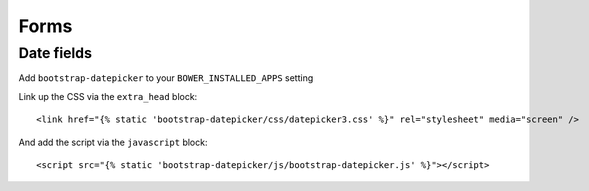 Forms
=====

Date fields
-----------

Add ``bootstrap-datepicker`` to your ``BOWER_INSTALLED_APPS`` setting

Link up the CSS via the ``extra_head`` block::

    <link href="{% static 'bootstrap-datepicker/css/datepicker3.css' %}" rel="stylesheet" media="screen" />

And add the script via the ``javascript`` block::

    <script src="{% static 'bootstrap-datepicker/js/bootstrap-datepicker.js' %}"></script>

